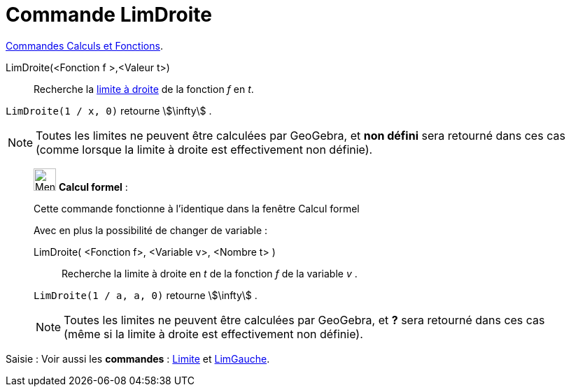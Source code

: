 = Commande LimDroite
:page-en: commands/LimitAbove
ifdef::env-github[:imagesdir: /fr/modules/ROOT/assets/images]

xref:/commands/Commandes_Calculs_et_Fonctions.adoc[Commandes Calculs et Fonctions].

LimDroite(<Fonction f >,<Valeur t>)::
  Recherche la https://fr.wikipedia.org/wiki/Limite_(math%C3%A9matiques)[limite à droite] de la fonction _f_ en _t_.

[EXAMPLE]
====

`++LimDroite(1 / x, 0)++` retourne stem:[\infty] .

====

[NOTE]
====

Toutes les limites ne peuvent être calculées par GeoGebra, et *non défini* sera retourné dans ces cas (comme
lorsque la limite à droite est effectivement non définie).

====

____________________________________________________________

image:32px-Menu_view_cas.svg.png[Menu view cas.svg,width=32,height=32] *Calcul formel* :

Cette commande fonctionne à l'identique dans la fenêtre Calcul formel

Avec en plus la possibilité de changer de variable :

LimDroite( <Fonction f>, <Variable v>, <Nombre t> )::
  Recherche la limite à droite en _t_ de la fonction _f_ de la variable _v_ .

[EXAMPLE]
====


`++LimDroite(1 / a, a, 0)++` retourne stem:[\infty] .

====

[NOTE]
====

Toutes les limites ne peuvent être calculées par GeoGebra, et *?* sera retourné dans ces cas (même si la limite
à droite est effectivement non définie).

====
____________________________________________________________

[.kcode]#Saisie :# Voir aussi les *commandes* : xref:/commands/Limite.adoc[Limite] et
xref:/commands/LimGauche.adoc[LimGauche].
